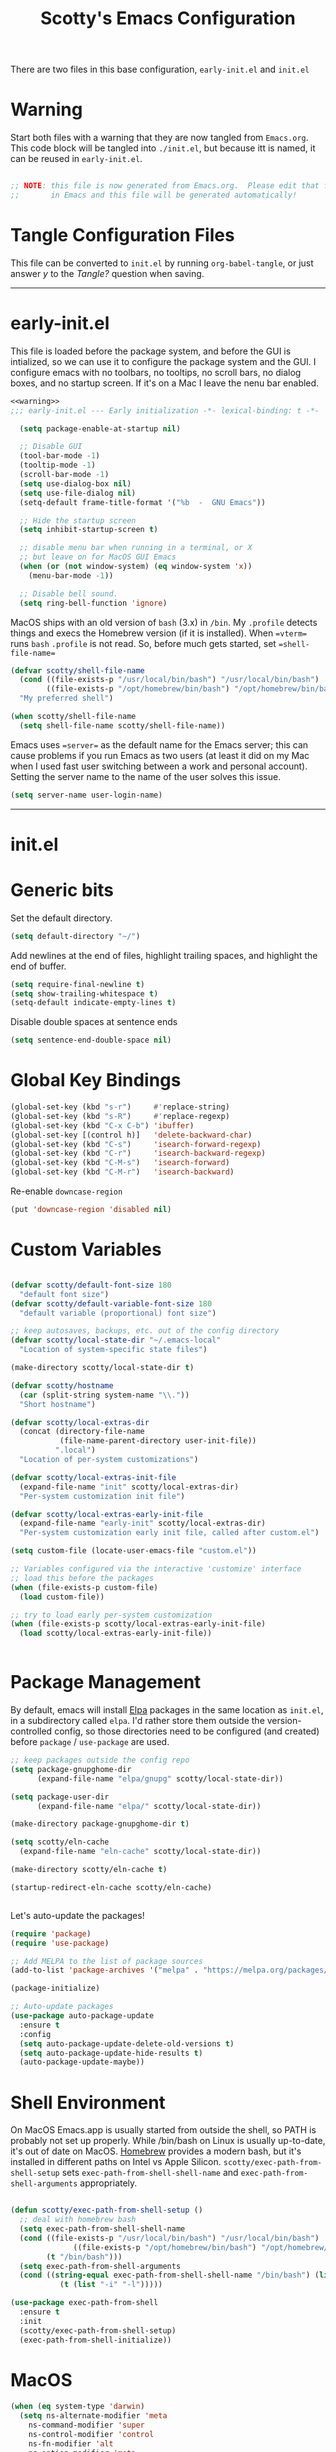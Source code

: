 
#+title: Scotty's Emacs Configuration
#+PROPERTY: header-args:emacs-lisp :tangle ./init.el :mkdirp yes
#+OPTIONS: toc:2

There are two files in this base configuration, =early-init.el= and =init.el=

* Warning

Start both files with a warning that they are now tangled from =Emacs.org=. This code block will be tangled into =./init.el=, but because itt is named, it can be reused in =early-init.el=.

#+name: warning
#+begin_src emacs-lisp :eval never

  ;; NOTE: this file is now generated from Emacs.org.  Please edit that file
  ;;       in Emacs and this file will be generated automatically!

#+end_src

* Tangle Configuration Files

This file can be converted to ~init.el~ by running ~org-babel-tangle~, or just answer /y/ to the /Tangle?/ question when saving.

----------
* early-init.el

This file is loaded before the package system, and before the GUI is intialized, so we can use it to configure the package system and the GUI. I configure emacs with no toolbars, no tooltips, no scroll bars, no dialog boxes, and no startup screen. If  it's on a Mac I leave the nenu bar enabled. 

#+begin_src emacs-lisp :tangle ./early-init.el :noweb yes
<<warning>>
;;; early-init.el --- Early initialization -*- lexical-binding: t -*-

  (setq package-enable-at-startup nil)

  ;; Disable GUI
  (tool-bar-mode -1)
  (tooltip-mode -1)
  (scroll-bar-mode -1)
  (setq use-dialog-box nil)
  (setq use-file-dialog nil)
  (setq-default frame-title-format '("%b  -  GNU Emacs"))

  ;; Hide the startup screen
  (setq inhibit-startup-screen t)

  ;; disable menu bar when running in a terminal, or X
  ;; but leave on for MacOS GUI Emacs
  (when (or (not window-system) (eq window-system 'x))
    (menu-bar-mode -1))

  ;; Disable bell sound.
  (setq ring-bell-function 'ignore)
#+end_src

MacOS  ships with an old version of ~bash~ (3.x) in ~/bin~. My ~.profile~ detects things and execs the Homebrew version (if it is installed). When ==vterm== runs ~bash~  ~.profile~ is not read. So, before much gets started, set ==shell-file-name==

#+begin_src emacs-lisp :tangle ./early-init.el :noweb yes
  (defvar scotty/shell-file-name
    (cond ((file-exists-p "/usr/local/bin/bash") "/usr/local/bin/bash")
          ((file-exists-p "/opt/homebrew/bin/bash") "/opt/homebrew/bin/bash"))
    "My preferred shell")

  (when scotty/shell-file-name
    (setq shell-file-name scotty/shell-file-name))
#+end_src

Emacs uses ==server== as the default name for the Emacs server; this can cause problems if you run Emacs as two users (at least it did on my Mac when I used fast user switching between a work and personal account). Setting the server name to the name of the user solves this issue.

#+begin_src emacs-lisp :tangle ./early-init.el :noweb yes
  (setq server-name user-login-name)
#+end_src


----------
* init.el

* Generic bits

Set the default directory.

#+begin_src emacs-lisp
  (setq default-directory "~/")
#+end_src

Add newlines at the end of files, highlight trailing spaces, and highlight the end of buffer.

#+begin_src emacs-lisp
  (setq require-final-newline t)
  (setq show-trailing-whitespace t)
  (setq-default indicate-empty-lines t)
#+end_src

Disable double spaces at sentence ends
#+begin_src emacs-lisp
  (setq sentence-end-double-space nil)
#+end_src

* Global Key Bindings

#+begin_src emacs-lisp
  (global-set-key (kbd "s-r")     #'replace-string)
  (global-set-key (kbd "s-R")     #'replace-regexp)
  (global-set-key (kbd "C-x C-b") 'ibuffer)
  (global-set-key [(control h)]   'delete-backward-char)
  (global-set-key (kbd "C-s")     'isearch-forward-regexp)
  (global-set-key (kbd "C-r")     'isearch-backward-regexp)
  (global-set-key (kbd "C-M-s")   'isearch-forward)
  (global-set-key (kbd "C-M-r")   'isearch-backward)
#+end_src

Re-enable =downcase-region=

#+begin_src emacs-lisp
  (put 'downcase-region 'disabled nil)
#+end_src

* Custom Variables

#+begin_src emacs-lisp

  (defvar scotty/default-font-size 180
    "default font size")
  (defvar scotty/default-variable-font-size 180
    "default variable (proportional) font size")

  ;; keep autosaves, backups, etc. out of the config directory
  (defvar scotty/local-state-dir "~/.emacs-local"
    "Location of system-specific state files")

  (make-directory scotty/local-state-dir t)

  (defvar scotty/hostname
    (car (split-string system-name "\\."))
    "Short hostname")

  (defvar scotty/local-extras-dir
    (concat (directory-file-name
             (file-name-parent-directory user-init-file))
            ".local")
    "Location of per-system customizations")

  (defvar scotty/local-extras-init-file
    (expand-file-name "init" scotty/local-extras-dir)
    "Per-system customization init file")

  (defvar scotty/local-extras-early-init-file
    (expand-file-name "early-init" scotty/local-extras-dir)
    "Per-system customization early init file, called after custom.el")

  (setq custom-file (locate-user-emacs-file "custom.el"))

  ;; Variables configured via the interactive 'customize' interface
  ;; load this before the packages
  (when (file-exists-p custom-file)
    (load custom-file))

  ;; try to load early per-system customization
  (when (file-exists-p scotty/local-extras-early-init-file)
    (load scotty/local-extras-early-init-file))

   
#+end_src

* Package Management

By default, emacs will install [[https://elpa.gnu.org/][Elpa]]  packages in the same location as =init.el=, in a subdirectory called =elpa=. I'd rather store them outside the version-controlled config, so those directories need to be configured (and created) before =package= / =use-package= are used.

#+begin_src emacs-lisp
  ;; keep packages outside the config repo
  (setq package-gnupghome-dir
        (expand-file-name "elpa/gnupg" scotty/local-state-dir))

  (setq package-user-dir
        (expand-file-name "elpa/" scotty/local-state-dir))

  (make-directory package-gnupghome-dir t)

  (setq scotty/eln-cache
    (expand-file-name "eln-cache" scotty/local-state-dir))

  (make-directory scotty/eln-cache t)

  (startup-redirect-eln-cache scotty/eln-cache)


#+end_src

Let's auto-update the packages!

#+begin_src emacs-lisp
  (require 'package)
  (require 'use-package)

  ;; Add MELPA to the list of package sources
  (add-to-list 'package-archives '("melpa" . "https://melpa.org/packages/") t)

  (package-initialize)

  ;; Auto-update packages
  (use-package auto-package-update
    :ensure t
    :config
    (setq auto-package-update-delete-old-versions t)
    (setq auto-package-update-hide-results t)
    (auto-package-update-maybe))
#+end_src

* Shell Environment
On MacOS Emacs.app is usually started from outside the shell, so PATH is probably not set up properly. While /bin/bash on Linux is usually up-to-date, it's out of date on MacOS. [[https://brew.sh][Homebrew]] provides a modern bash, but it's installed in different paths on Intel vs Apple Silicon. =scotty/exec-path-from-shell-setup= sets =exec-path-from-shell-shell-name= and =exec-path-from-shell-arguments= appropriately.

#+begin_src emacs-lisp

  (defun scotty/exec-path-from-shell-setup ()
    ;; deal with homebrew bash
    (setq exec-path-from-shell-shell-name
  	(cond ((file-exists-p "/usr/local/bin/bash") "/usr/local/bin/bash")
                ((file-exists-p "/opt/homebrew/bin/bash") "/opt/homebrew/bin/bash")
  	      (t "/bin/bash")))
    (setq exec-path-from-shell-arguments
  	(cond ((string-equal exec-path-from-shell-shell-name "/bin/bash") (list "-i"))
        	 (t (list "-i" "-l")))))

  (use-package exec-path-from-shell
    :ensure t
    :init
    (scotty/exec-path-from-shell-setup)
    (exec-path-from-shell-initialize))
#+end_src

* MacOS

#+begin_src emacs-lisp
  (when (eq system-type 'darwin)
    (setq ns-alternate-modifier 'meta
      ns-command-modifier 'super
      ns-control-modifier 'control
      ns-fn-modifier 'alt
      ns-option-modifier 'meta
      ns-right-alternate-modifier 'left
      ns-right-command-modifier 'left
      ns-right-control-modifier 'left
      ns-right-option-modifier 'left)
    (when (eq window-system 'ns)
      (setq ns-antialias-text t
            ns-auto-hide-menu-bar nil
            ns-confirm-quit nil
            ns-use-srgb-colorspace t)))
#+end_src

* Look and Feel

Turn off the initial splash screen

#+begin_src emacs-lisp
(setq inhibit-splash-screen t)
#+end_src

** Frames

Customize frames (windows) when running in a GUI

#+begin_src emacs-lisp
  (defun scotty/frame-setup (&optional frame)
    "Configure new frames."
    ;; default Latin font
    (set-face-attribute 'default frame
                        :family "Iosevka Slab"
                        :slant 'normal
                        :height (cond ((< (display-pixel-height) 1550) 160)
                                      ((>= (display-pixel-height) 2160) 300)
                                      (t 220))))

#+end_src

Function to open a new frame with a new, empty buffer, based on a [[https://stackoverflow.com/questions/25791605/emacs-how-do-i-create-a-new-empty-buffer-whenever-creating-a-new-frame][post]] on Stack Overflow

#+begin_src emacs-lisp
  (defun scotty/new-empty-frame ()
    "Create a new frame with a new empty buffer."
    (interactive)
    (let ((buffer (generate-new-buffer "untitled")))
      (set-buffer-major-mode buffer)
      (display-buffer buffer '(display-buffer-pop-up-frame . nil))))


#+end_src

When running in a GUI, set the default  frame size ( 32 rows x 100 columns), set the title to the filename, and set the default font; the size is set according to screen resolution. Finally, bind =scotty/new-empty-frame= to a global key (⌘N on MacOS)

#+begin_src emacs-lisp
  (when (or (eq window-system 'ns) (eq window-system 'x))
    (add-to-list 'default-frame-alist '(height . 32))
    (add-to-list 'default-frame-alist '(width . 100))
    (setq frame-title-format "%f")

    (set-face-attribute 'default nil
                        :family "Iosevka Slab"
                        :slant 'normal
                        :height (cond ((< (display-pixel-height) 1550) 160)
                                      ((>= (display-pixel-height) 2160) 300)
                                      (t 220))))
  (global-set-key (kbd "s-n") #'scotty/new-empty-frame)
#+end_src

* Theme

Aw, cute little catppuccin!

#+begin_src emacs-lisp
  (use-package catppuccin-theme
    :ensure t
    :init
    (load-theme 'catppuccin :noconfirm)
    (setq catppuccin-flavor 'mocha)
    (catppuccin-reload))
#+end_src

** Column and Line Numbers

#+begin_src emacs-lisp

  ;; show colum number in mode line
  (column-number-mode)

  ;; show line numbers in wide windows
  (setq-default display-line-numbers (> (frame-width) 80))
  (global-display-line-numbers-mode t)

  ;; Disable line numbers for some modes
  (dolist (mode '(org-mode-hook
  		            term-mode-hook
                  vterm-mode-hook
  		            eshell-mode-hook))
    (add-hook mode (lambda () (display-line-numbers-mode 0))))
#+end_src

** Mode Line

#+begin_src emacs-lisp
  (use-package diminish
    :ensure t
    :init
    (mapc 'diminish '(projectile-mode
                      buffer-face-mode
                      counsel-mode
                      ivy-mode
                      company-mode
                      auto-revert-mode
                      lsp-mode
                      eldoc-mode)))
#+end_src

* Indentation
#+begin_src emacs-lisp
  ;;; ----- INDENTATION and PROGRAMMING

  (setq-default indent-tabs-mode nil)
  (setq-default size-indication-mode t)

  (setq-default tab-width 2)

  (setq-default apache-indent-level tab-width)
  (setq-default c-basic-indent tab-width)
  (setq-default c-basic-offset tab-width)
  (setq-default freeradius-indent-offset tab-width)
  (setq-default js-indent-level tab-width)
  (setq-default sh-basic-offset tab-width)
  (setq-default sh-indentation tab-width)
  (setq-default web-mode-code-indent-offset tab-width)

#+end_src

* Autosaving and Backups

By default Emacs will autosave files in the current directory as =#filename#=; when a file is saved it will also create a backup of the original file as =filename~=. Rather than have these scattered all over the filesystem, keep them all in one place.

#+begin_src emacs-lisp
  (defvar scotty/autosave-dir
    (expand-file-name "autosave/" scotty/local-state-dir)
    "Location of autosave files")

  (make-directory scotty/autosave-dir t)

  (setq auto-save-file-name-transforms `((".*" ,scotty/autosave-dir t)))

  (setq auto-save-list-file-prefix
        (expand-file-name ".saves-" scotty/autosave-dir))

  (defvar scotty/backup-dir
    (expand-file-name "backup/" scotty/local-state-dir)
    "Location of backup files")

  (make-directory scotty/backup-dir t)

  ;; (setq backup-directory-alist (list (cons "." scotty/backup-dir)))
  (setq backup-directory-alist `(("." . ,scotty/backup-dir)))
  (setq backup-by-copying t               ; don't clobber symlinks
        version-control t                 ; use versioned backups
        delete-old-versions t
        kept-new-versions 6
        kept-old-versions 2)

  (defvar scotty/transient-dir
    (expand-file-name "transient/" scotty/local-state-dir)
    "Location of autosave files")

  (make-directory scotty/transient-dir t)

  (setq transient-history-file
        (expand-file-name "history.el" scotty/transient-dir))

  (setq transient-levels-file
        (expand-file-name "levels.el" scotty/transient-dir))

  (setq transient-values-file
        (expand-file-name "values.el" scotty/transient-dir))

  (setq tramp-persistency-file-name
        (expand-file-name "tramp" scotty/local-state-dir))

  (setq bookmark-default-file
        (expand-file-name "bookmarks" scotty/local-state-dir))
  (setq bookmark-file bookmark-default-file)
  (setq bookmark-old-default-file bookmark-default-file)

  (setq diary-file
        (expand-file-name "diary" scotty/local-state-dir))

  (setq nsm-settings-file
        (expand-file-name "network-security.data" scotty/local-state-dir))
  (setq org-id-locations-file
        (expand-file-name ".org-id-locations" scotty/local-state-dir))
  (setq project-list-file
        (expand-file-name "projects" scotty/local-state-dir))
  (setq projectile-known-projects-file
        (expand-file-name "projectile-bookmarks.eld" scotty/local-state-dir))

  (setq server-auth-dir
        (expand-file-name "server/" scotty/local-state-dir))

#+end_src

* Places and Minibuffer History

By default, Emacs will store the =places= file, tracking the current position in each file, and the history file, storing the history of minibuffer commands, in the =user-emacs-directory= (usually =~/.emacs.d= or =~/.config/emacs=). Rather than excluding these with a =.gitignore= file, just keep them local to each system.

#+begin_src emacs-lisp
  (defvar scotty/history-file
    (expand-file-name "history" scotty/local-state-dir)
    "Location of minibuffer history file")

  (setq savehist-file scotty/history-file)
  (setq history-length 25)
  (savehist-mode 1)

  ;; Remember and restore the last cursor location of opened files
  (defvar scotty/places-file
    (expand-file-name "places" scotty/local-state-dir)
    "Location of file position file")

  (save-place-mode 1)
  (setq save-place-file scotty/places-file)
  (setq save-place-forget-unreadable-files nil)
#+end_src

* Handle Externally Modified Files

Emacs normally won't automatically revert buffers when the underlying file has been modified, which can be annoying.

#+begin_src emacs-lisp
  ;; Revert buffers when the underlying file has changed
  (global-auto-revert-mode 1)

  ;; Revert Dired and other buffers
  (setq global-auto-revert-non-file-buffers t)
#+end_src


* Font Configuration

I am using the =JetBrainsMono Nerd Font Mono= and =Museo Slab= fonts for this configuration which will more than likely need to be installed on your machine.  Both can usually be found in the various Linux distro package managers or downloaded from the links above.

#+begin_src emacs-lisp

  (set-face-attribute 'default nil
                      :font "SF Mono"
                      :height scotty/default-font-size)

  ;; Set the fixed pitch face
  (set-face-attribute 'fixed-pitch nil
                      :font "SF Mono"
                      :height scotty/default-font-size)

  ;; Set the variable pitch face
  (set-face-attribute 'variable-pitch nil
                      :font "Museo Slab"
                      :height scotty/default-font-size
                      :slant 'normal)

#+end_src


* Org-Mode

** Better Font Faces

The =scotty/org-font-setup= function configures various text faces to tweak the sizes of headings and use variable width fonts in most cases so that it looks more like we're editing a document in =org-mode=.  We switch back to fixed width (monospace) fonts for code blocks and tables so that they display correctly.

#+begin_src emacs-lisp

  (defun scotty/org-font-setup ()
    ;; Replace list hyphen with dot
    (font-lock-add-keywords
     'org-mode
     '(("^ *\\([-]\\) "
        (0 (prog1 ()
  	         (compose-region (match-beginning 1) (match-end 1) "•"))))))

    ;; Set faces for heading levels
    (dolist (face '((org-level-1 . 1.2)
  		  (org-level-2 . 1.1)
  		  (org-level-3 . 1.05)
  		  (org-level-4 . 1.0)
  		  (org-level-5 . 1.1)
  		  (org-level-6 . 1.1)
  		  (org-level-7 . 1.1)
  		  (org-level-8 . 1.1)))
      (set-face-attribute (car face) nil
                          :font "Museo Slab" :weight 'bold
  			                  :height (cdr face)))

    (set-face-attribute 'org-block nil
  		       :foreground nil
  		       :inherit 'fixed-pitch)
    (set-face-attribute 'org-code nil
  		      :inherit '(shadow fixed-pitch))
    (set-face-attribute 'org-table nil
  		      :inherit '(shadow fixed-pitch))
    (set-face-attribute 'org-verbatim nil
  		       :inherit '(shadow fixed-pitch))
    (set-face-attribute 'org-special-keyword nil
  		      :inherit '(font-lock-comment-face fixed-pitch))
    (set-face-attribute 'org-meta-line nil
  		      :inherit '(font-lock-comment-face fixed-pitch))
    (set-face-attribute 'org-checkbox nil
  		      :inherit 'fixed-pitch))


  (defun scotty/org-mode-setup ()
    (org-indent-mode)
    (variable-pitch-mode 1)
    (visual-line-mode 1))

  (use-package org
    :hook (org-mode . scotty/org-mode-setup)
    :config
    (setq org-ellipsis " ▾")
    (scotty/org-font-setup))

#+end_src

** Disable Header Numbering for HTML Export

#+begin_src emacs-lisp
(setq org-export-with-section-numbers nil)
#+end_src

** Nicer Heading Bullets

[[https://github.com/integral-dw/org-superstar-mode][org-superstar-mode]] replaces the heading stars in =org-mode= buffers with nicer looking ones.

#+begin_src emacs-lisp

  (use-package org-superstar
    :ensure t
    :after org
    :hook (org-mode . org-superstar-mode))

#+end_src

* Documentation
** Markdown

#+begin_src emacs-lisp
  (use-package markdown-mode :ensure t)
  (use-package markdown-toc  :ensure t)
  (use-package gh-md         :ensure t)

  (defun scotty/markdown-preview-file ()
    "use Marked 2 to preview the current file"
    (interactive)
    (shell-command
      (format "open -a 'Marked 2.app' %s"
  	    (shell-quote-argument (buffer-file-name)))))

  (global-set-key "\C-cm" 'scotty/markdown-preview-file)
#+end_src

** Licenses

Default to [[https://opensource.org/license/mit][MIT]] license

#+begin_src emacs-lisp
  ;; License and Header Template
  (use-package lice
    :ensure t
    :init
    (setq lice:default-license "mit"))
#+end_src

** Mermaid Diagrams

#+begin_src emacs-lisp
  (use-package mermaid-mode :ensure t)
  (use-package mermaid-docker-mode :ensure t)
#+end_src


* Javascript / Node.js

I use [[https://github.com/nodenv/nodenv][nodenv]] to handle multiple node installs, so =nodejs-repl= needs a little help to find the correct one - it's simply calling the nodenv shim rather than node directly.

#+begin_src emacs-lisp

  (use-package nodejs-repl
    :ensure t
    :init
    (setq nodejs-repl-command (expand-file-name "~/.nodenv/shims/node")))

  (use-package npm-mode :ensure t)
  (use-package js-doc :ensure t)
  (use-package js2-mode :ensure t)
  (use-package mocha :ensure t)
  ;;(use-package npm :ensure t)
  (use-package typescript-mode :ensure t)
#+end_src


* Go

Some of the go packages require various go tools to be installed

| Package        | Tool         | Tool Install                                                     |
|----------------+--------------+------------------------------------------------------------------|
| go-tag         | gomodifytags | go install github.com/fatih/gomodifytags@latest                  |
| go-fill-struct | fillstruct   | go install github.com/davidrjenni/reftools/cmd/fillstruct@latest |
| golint         | golint       | go install golang.org/x/lint/golint@latest                       |
| go-errcheck    | errcheck     | go install github.com/kisielk/errcheck@latest                    |
| go-gen-test    | gotests      | go install github.com/cweill/gotests/...@latest                  |
|                |              |                                                                  |

#+begin_src emacs-lisp
  (use-package go-mode        :ensure t)
  (use-package go-tag         :ensure t)
  ;; alternative
  ;;(use-package go-add-tags    :ensure t)
  (use-package go-eldoc       :ensure t)
  (use-package go-fill-struct :ensure t)
  (use-package go-playground  :ensure t)
  (use-package golint         :ensure t)
  (use-package go-errcheck    :ensure t)
  (use-package go-gen-test    :ensure t)
  (use-package go-projectile  :ensure t)
  ;; delve debugger integration
  ;;(use-package go-dlv         :ensure t)
#+end_src

* Flycheck / LSP / etc
"Modern on-the-fly syntax checking extension for GNU Emacs"

#+begin_src emacs-lisp
  (use-package flycheck
    :ensure t
    :config
    (add-hook 'after-init-hook #'global-flycheck-mode))

  (use-package lsp-mode
    :ensure t
    :init
    ;; set prefix for lsp-command-keymap
    (setq lsp-keymap-prefix "C-c l")
    :hook
    (go-mode . lsp)
    :commands lsp)

  (use-package lsp-ui
    :ensure t
    :commands lsp-ui-mode)

  (use-package lsp-ivy
    :ensure t
    :commands lsp-ivy-workspace-symbol)

  (use-package lsp-treemacs
    :ensure t
    :commands lsp-treemacs-errors-list)

;;  (use-package dap-mode)

  (use-package company
    :ensure t
    :init
    (add-hook 'after-init-hook 'global-company-mode))
#+end_src

* Projectile

#+begin_src emacs-lisp
  (use-package projectile
    :ensure t
    :diminish projectile-mode
    :bind-keymap
    ("s-p" . projectile-command-map)
    ("C-c p" . projectile-command-map)
   :init
    (projectile-mode +1)
    (when (file-directory-p "~/src")
      (setq projectile-project-search-path '("~/src")))
    (setq projectile-switch-project-action #'projectile-dired))
#+end_src

* Git (Magit)

#+begin_src emacs-lisp
  (use-package magit :ensure t)
#+end_src

* Terminal

#+begin_src emacs-lisp
(use-package vterm :ensure t)
#+end_src
* Assorted Other Modes

#+begin_src emacs-lisp

  ;; pretty certificates
  (use-package x509-mode :ensure t)

  ;; startup files
  (use-package systemd :ensure t)
  (use-package launchctl :ensure t)

  ;; config-type files
  (use-package apache-mode :ensure t)
  (use-package apt-sources-list :defer t)
  (use-package dockerfile-mode :ensure t)
  (use-package ini-mode :ensure t)
  (use-package json-mode :ensure t)
  (use-package yaml-mode :ensure t)

  ;; Hashicorp things
  (use-package terraform-mode :ensure t)
  (use-package terraform-doc :ensure t)
  (use-package vagrant :ensure t)
  (use-package hcl-mode :ensure t)

#+end_src

* Mode Line
#+begin_src emacs-lisp
  ;;;(setq mode-line-compact t)
  (use-package nerd-icons
    ;; :custom
    ;; The Nerd Font you want to use in GUI
    ;; "Symbols Nerd Font Mono" is the default and is recommended
    ;; but you can use any other Nerd Font if you want
    ;; (nerd-icons-font-family "Symbols Nerd Font Mono")
    )
  (use-package doom-modeline
    :ensure t
    :init (doom-modeline-mode 1))
  (setq doom-modeline-hud nil)

  (setq doom-modeline-vcs-state-faces-alist
      '((needs-update . (doom-modeline-warning bold))
        (removed . (doom-modeline-urgent bold))
        (conflict . (doom-modeline-urgent bold))
        (unregistered . (doom-modeline-urgent bold))))
#+end_src
* Garbage Collection Tuning

#+begin_src emacs-lisp
  (use-package gcmh
    :ensure t
    :diminish gcmh-mode
    :config
    (gcmh-mode 1))
#+end_src

* Local Additions
This config is common to all my systems, but to allow for per-system customization, try to load  =~/.config/emacs.local/init.el=

#+begin_src emacs-lisp
  ;; try to load per-system customization
  (when (file-exists-p scotty/local-extras-init-file)
    (load scotty/local-extras-init-file))
#+end_src

*  Things that did not work

** outline-toc-mode
Should have created a side window with just the headers in org-mode, but just displayed the same buffer

#+begin_src emacs-lisp
;; Local Variables:
;; eval: (add-hook 'after-save-hook (lambda ()(if (y-or-n-p "Reload?")(load-file user-init-file))) nil t)
;; eval: (add-hook 'after-save-hook (lambda ()(if (y-or-n-p "Tangle?")(org-babel-tangle))) nil t)
;; End:
#+end_src

